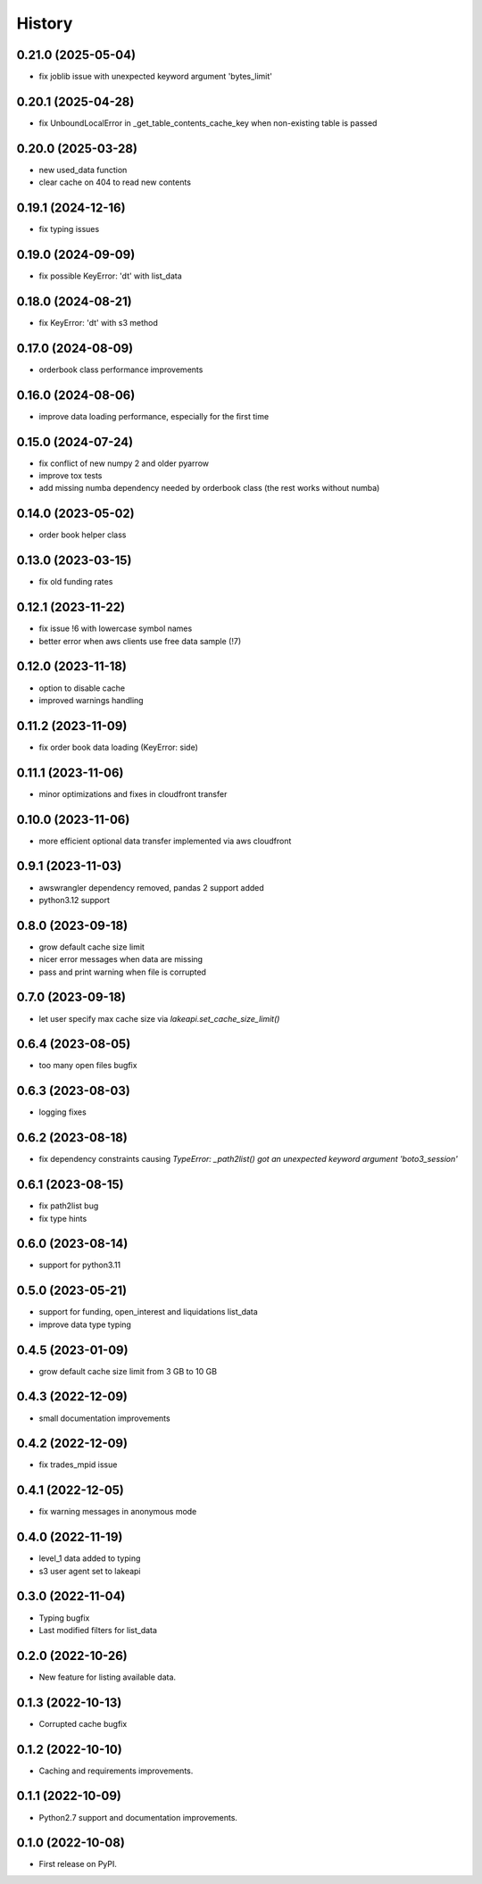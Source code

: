 =======
History
=======

0.21.0 (2025-05-04)
-------------------

* fix joblib issue with unexpected keyword argument 'bytes_limit'

0.20.1 (2025-04-28)
-------------------

* fix UnboundLocalError in _get_table_contents_cache_key when non-existing table is passed

0.20.0 (2025-03-28)
-------------------

* new used_data function
* clear cache on 404 to read new contents

0.19.1 (2024-12-16)
-------------------

* fix typing issues

0.19.0 (2024-09-09)
-------------------

* fix possible KeyError: 'dt' with list_data

0.18.0 (2024-08-21)
-------------------

* fix KeyError: 'dt' with s3 method

0.17.0 (2024-08-09)
-------------------

* orderbook class performance improvements

0.16.0 (2024-08-06)
-------------------

* improve data loading performance, especially for the first time

0.15.0 (2024-07-24)
-------------------

* fix conflict of new numpy 2 and older pyarrow
* improve tox tests
* add missing numba dependency needed by orderbook class (the rest works without numba)

0.14.0 (2023-05-02)
-------------------

* order book helper class

0.13.0 (2023-03-15)
-------------------

* fix old funding rates

0.12.1 (2023-11-22)
-------------------

* fix issue !6 with lowercase symbol names
* better error when aws clients use free data sample (!7)

0.12.0 (2023-11-18)
-------------------

* option to disable cache
* improved warnings handling

0.11.2 (2023-11-09)
-------------------

* fix order book data loading (KeyError: side)

0.11.1 (2023-11-06)
-------------------

* minor optimizations and fixes in cloudfront transfer

0.10.0 (2023-11-06)
-------------------

* more efficient optional data transfer implemented via aws cloudfront

0.9.1 (2023-11-03)
------------------

* awswrangler dependency removed, pandas 2 support added
* python3.12 support

0.8.0 (2023-09-18)
------------------

* grow default cache size limit
* nicer error messages when data are missing
* pass and print warning when file is corrupted

0.7.0 (2023-09-18)
------------------

* let user specify max cache size via `lakeapi.set_cache_size_limit()`

0.6.4 (2023-08-05)
------------------

* too many open files bugfix

0.6.3 (2023-08-03)
------------------

* logging fixes

0.6.2 (2023-08-18)
------------------

* fix dependency constraints causing `TypeError: _path2list() got an unexpected keyword argument 'boto3_session'`

0.6.1 (2023-08-15)
------------------

* fix path2list bug
* fix type hints

0.6.0 (2023-08-14)
------------------

* support for python3.11

0.5.0 (2023-05-21)
------------------

* support for funding, open_interest and liquidations list_data
* improve data type typing

0.4.5 (2023-01-09)
------------------

* grow default cache size limit from 3 GB to 10 GB

0.4.3 (2022-12-09)
------------------

* small documentation improvements

0.4.2 (2022-12-09)
------------------

* fix trades_mpid issue

0.4.1 (2022-12-05)
------------------

* fix warning messages in anonymous mode

0.4.0 (2022-11-19)
------------------

* level_1 data added to typing
* s3 user agent set to lakeapi

0.3.0 (2022-11-04)
------------------

* Typing bugfix
* Last modified filters for list_data

0.2.0 (2022-10-26)
------------------

* New feature for listing available data.

0.1.3 (2022-10-13)
------------------

* Corrupted cache bugfix

0.1.2 (2022-10-10)
------------------

* Caching and requirements improvements.

0.1.1 (2022-10-09)
------------------

* Python2.7 support and documentation improvements.

0.1.0 (2022-10-08)
------------------

* First release on PyPI.
